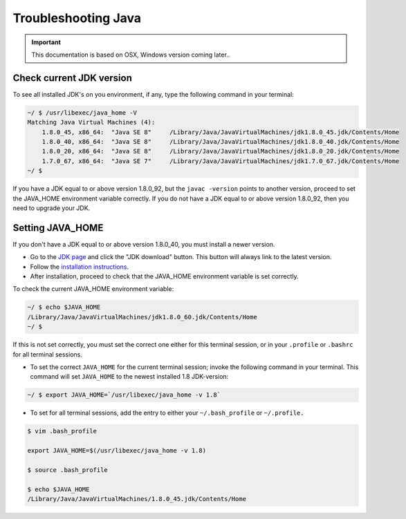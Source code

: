 .. _troubleshooting_java:

Troubleshooting Java
====================

.. important:: This documentation is based on OSX, Windows version coming later..

Check current JDK version
-------------------------

To see all installed JDK's on you environment, if any, type the following command in your terminal:

.. code-block:: none

 ~/ $ /usr/libexec/java_home -V
 Matching Java Virtual Machines (4):
     1.8.0_45, x86_64:	"Java SE 8"	/Library/Java/JavaVirtualMachines/jdk1.8.0_45.jdk/Contents/Home
     1.8.0_40, x86_64:	"Java SE 8"	/Library/Java/JavaVirtualMachines/jdk1.8.0_40.jdk/Contents/Home
     1.8.0_20, x86_64:	"Java SE 8"	/Library/Java/JavaVirtualMachines/jdk1.8.0_20.jdk/Contents/Home
     1.7.0_67, x86_64:	"Java SE 7"	/Library/Java/JavaVirtualMachines/jdk1.7.0_67.jdk/Contents/Home
 ~/ $


If you have a JDK equal to or above version 1.8.0_92, but the ``javac -version`` points to another version, proceed to set the JAVA_HOME
environment variable correctly.  If you do not have a JDK equal to or above version 1.8.0_92, then you need to upgrade your JDK.

Setting JAVA_HOME
-----------------

If you don't have a JDK equal to or above version 1.8.0_40, you must install a newer version.

* Go to the `JDK page <http://www.oracle.com/technetwork/java/javase/downloads/index.html>`_ and click the "JDK download"
  button. This button will always link to the latest version.

* Follow the `installation instructions <http://docs.oracle.com/javase/8/docs/technotes/guides/install/install_overview.html>`_.

* After installation, proceed to check that the JAVA_HOME environment variable is set correctly.


To check the current JAVA_HOME environment variable:

.. code-block:: none

 ~/ $ echo $JAVA_HOME
 /Library/Java/JavaVirtualMachines/jdk1.8.0_60.jdk/Contents/Home
 ~/ $

If this is not set correctly, you must set the correct one either for this terminal session, or in your ``.profile`` or ``.bashrc`` for all
terminal sessions.

* To set the correct ``JAVA_HOME`` for the current terminal session; invoke the following command in your terminal. This command will set
  ``JAVA_HOME`` to the newest installed 1.8 JDK-version:

.. code-block:: none

 ~/ $ export JAVA_HOME=`/usr/libexec/java_home -v 1.8`

* To set for all terminal sessions, add the entry to either your ``~/.bash_profile`` or ``~/.profile.``

.. code-block:: none

 $ vim .bash_profile

 export JAVA_HOME=$(/usr/libexec/java_home -v 1.8)

 $ source .bash_profile

 $ echo $JAVA_HOME
 /Library/Java/JavaVirtualMachines/1.8.0_45.jdk/Contents/Home
